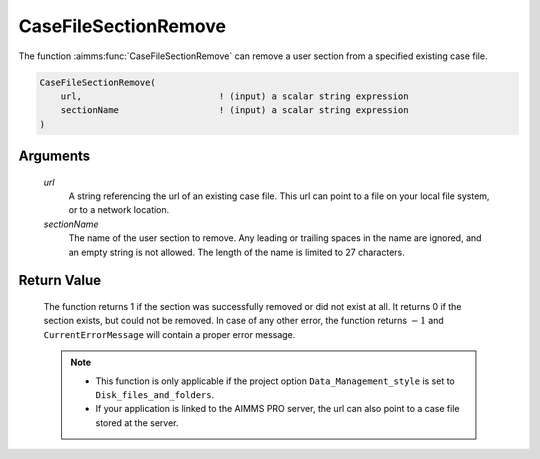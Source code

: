 .. aimms:function:: CaseFileSectionRemove(url, sectionName)

.. _CaseFileSectionRemove:

CaseFileSectionRemove
=====================

The function :aimms:func:`CaseFileSectionRemove` can remove a user section from a
specified existing case file.

.. code-block:: aimms

    CaseFileSectionRemove(
        url,                          ! (input) a scalar string expression
        sectionName                   ! (input) a scalar string expression
    )

Arguments
---------

    *url*
        A string referencing the url of an existing case file. This url can
        point to a file on your local file system, or to a network location.

    *sectionName*
        The name of the user section to remove. Any leading or trailing spaces
        in the name are ignored, and an empty string is not allowed. The length
        of the name is limited to 27 characters.

Return Value
------------

    The function returns 1 if the section was successfully removed or did
    not exist at all. It returns 0 if the section exists, but could not be
    removed. In case of any other error, the function returns :math:`-1` and
    ``CurrentErrorMessage`` will contain a proper error message.

    .. note::

        -   This function is only applicable if the project option
            ``Data_Management_style`` is set to ``Disk_files_and_folders``.

        -   If your application is linked to the AIMMS PRO server, the url can
            also point to a case file stored at the server.

.. seealso::

    - The functions :aimms:func:`CaseFileSectionSave`, :aimms:func:`CaseFileSectionLoad`, :aimms:func:`CaseFileSectionMerge`, :aimms:func:`CaseFileSectionExists`.
